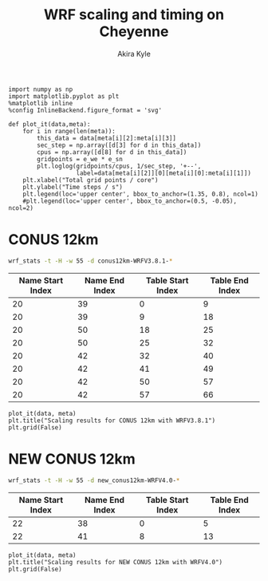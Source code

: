 #+TITLE: WRF scaling and timing on Cheyenne
#+AUTHOR: Akira Kyle
#+EMAIL: akyle@cmu.edu
#+OPTIONS: toc:nil email:t

#+begin_src ipython :session :exports code
import numpy as np
import matplotlib.pyplot as plt
%matplotlib inline
%config InlineBackend.figure_format = 'svg'
#+end_src

#+RESULTS:
: # Out[7]:

#+begin_src ipython :session :exports code
def plot_it(data,meta):
    for i in range(len(meta)):
        this_data = data[meta[i][2]:meta[i][3]]
        sec_step = np.array([d[3] for d in this_data])
        cpus = np.array([d[8] for d in this_data])
        gridpoints = e_we * e_sn
        plt.loglog(gridpoints/cpus, 1/sec_step, '+--',
                   label=data[meta[i][2]][0][meta[i][0]:meta[i][1]])
    plt.xlabel("Total grid points / core")
    plt.ylabel("Time steps / s")
    plt.legend(loc='upper center', bbox_to_anchor=(1.35, 0.8), ncol=1)
    #plt.legend(loc='upper center', bbox_to_anchor=(0.5, -0.05), ncol=2)
#+end_src

#+RESULTS:
: # Out[8]:

* CONUS 12km

#+begin_src bash :dir /ssh:cheyenne:~/work/results/conus12km-WRFV3.8.1 :results raw
wrf_stats -t -H -w 55 -d conus12km-WRFV3.8.1-*
#+end_src

#+NAME: conus12km
#+RESULTS:
| File                                                    | Comp: Total(s) | Steps | Avg.(s/step) |      Speed | I/O: Total(s) | Avg.(s/step) |   XxY | CPUs |
|---------------------------------------------------------+----------------+-------+--------------+------------+---------------+--------------+-------+------|
| conus12km-WRFV3.8.1-gnu6.3.0-mpt2.18-T1-N001/rsl.out.00 |      116.21725 |   149 |      0.77998 |   92.30988 |       9.98891 |      4.99446 |   6x6 |   36 |
| conus12km-WRFV3.8.1-gnu6.3.0-mpt2.18-T1-N002/rsl.out.00 |       58.23755 |   149 |      0.39086 |  184.21105 |      10.15777 |      5.07888 |   8x9 |   72 |
| conus12km-WRFV3.8.1-gnu6.3.0-mpt2.18-T1-N004/rsl.out.00 |       30.40925 |   149 |      0.20409 |  352.78739 |      11.43522 |      5.71761 | 12x12 |  144 |
| conus12km-WRFV3.8.1-gnu6.3.0-mpt2.18-T1-N008/rsl.out.00 |       15.25841 |   149 |      0.10241 |  703.08767 |      11.96531 |      5.98265 | 16x18 |  288 |
| conus12km-WRFV3.8.1-gnu6.3.0-mpt2.18-T1-N016/rsl.out.00 |        8.55777 |   149 |      0.05743 | 1253.59761 |      12.26190 |      6.13095 | 24x24 |  576 |
| conus12km-WRFV3.8.1-gnu6.3.0-mpt2.18-T1-N032/rsl.out.00 |        4.97061 |   149 |      0.03336 | 2158.28641 |      12.15401 |      6.07700 | 32x36 | 1152 |
| conus12km-WRFV3.8.1-gnu6.3.0-mpt2.18-T1-N064/rsl.out.00 |        3.25526 |   149 |      0.02185 | 3295.58929 |      12.54158 |      6.27079 | 48x48 | 2304 |
| conus12km-WRFV3.8.1-gnu6.3.0-mpt2.18-T1-N128/rsl.out.00 |        2.18854 |   149 |      0.01469 | 4901.89807 |      13.33244 |      6.66622 | 64x72 | 4608 |
| conus12km-WRFV3.8.1-gnu6.3.0-mpt2.18-T1-N256/rsl.out.00 |        1.77643 |   149 |      0.01192 | 6039.07838 |      15.75393 |      7.87697 | 96x96 | 9216 |
| conus12km-WRFV3.8.1-gnu6.3.0-mpt2.18-T2-N001/rsl.out.00 |      116.09852 |   149 |      0.77918 |   92.40428 |      10.05604 |      5.02802 |   6x6 |   36 |
| conus12km-WRFV3.8.1-gnu6.3.0-mpt2.18-T2-N002/rsl.out.00 |       58.21806 |   149 |      0.39073 |  184.27272 |       9.92726 |      4.96363 |   8x9 |   72 |
| conus12km-WRFV3.8.1-gnu6.3.0-mpt2.18-T2-N004/rsl.out.00 |       29.07231 |   149 |      0.19512 |  369.01092 |      11.48687 |      5.74343 | 12x12 |  144 |
| conus12km-WRFV3.8.1-gnu6.3.0-mpt2.18-T2-N008/rsl.out.00 |       15.33797 |   149 |      0.10294 |  699.44067 |      12.03111 |      6.01555 | 16x18 |  288 |
| conus12km-WRFV3.8.1-gnu6.3.0-mpt2.18-T2-N016/rsl.out.00 |        8.44070 |   149 |      0.05665 | 1270.98463 |      12.18773 |      6.09387 | 24x24 |  576 |
| conus12km-WRFV3.8.1-gnu6.3.0-mpt2.18-T2-N032/rsl.out.00 |        4.69174 |   149 |      0.03149 | 2286.57172 |      12.15569 |      6.07784 | 32x36 | 1152 |
| conus12km-WRFV3.8.1-gnu6.3.0-mpt2.18-T2-N064/rsl.out.00 |        3.22939 |   149 |      0.02167 | 3321.98960 |      14.22543 |      7.11272 | 48x48 | 2304 |
| conus12km-WRFV3.8.1-gnu6.3.0-mpt2.18-T2-N128/rsl.out.00 |        2.15186 |   149 |      0.01444 | 4985.45444 |      12.66786 |      6.33393 | 64x72 | 4608 |
| conus12km-WRFV3.8.1-gnu6.3.0-mpt2.18-T2-N256/rsl.out.00 |        1.56549 |   149 |      0.01051 | 6852.80647 |      14.27431 |      7.13715 | 96x96 | 9216 |
| conus12km-WRFV3.8.1-gnu6.3.0-mvapich2.2gnu7.1.0-T1-N001 |      161.50068 |   149 |      1.08390 |   66.42696 |      13.01239 |      6.50619 |   6x6 |   36 |
| conus12km-WRFV3.8.1-gnu6.3.0-mvapich2.2gnu7.1.0-T1-N002 |       85.83784 |   149 |      0.57609 |  124.97985 |      13.22285 |      6.61142 |   8x9 |   72 |
| conus12km-WRFV3.8.1-gnu6.3.0-mvapich2.2gnu7.1.0-T1-N004 |       43.80272 |   149 |      0.29398 |  244.91630 |      17.18948 |      8.59474 | 12x12 |  144 |
| conus12km-WRFV3.8.1-gnu6.3.0-mvapich2.2gnu7.1.0-T1-N008 |       20.89827 |   149 |      0.14026 |  513.34393 |      20.27428 |     10.13714 | 16x18 |  288 |
| conus12km-WRFV3.8.1-gnu6.3.0-mvapich2.2gnu7.1.0-T1-N016 |       10.87712 |   149 |      0.07300 |  986.29049 |      26.10210 |     13.05105 | 24x24 |  576 |
| conus12km-WRFV3.8.1-gnu6.3.0-mvapich2.2gnu7.1.0-T1-N032 |        5.93415 |   149 |      0.03983 | 1807.84106 |      75.27093 |     37.63546 | 32x36 | 1152 |
| conus12km-WRFV3.8.1-gnu6.3.0-mvapich2.2gnu7.1.0-T1-N064 |        4.02350 |   149 |      0.02700 | 2666.33528 |     339.89275 |    169.94638 | 48x48 | 2304 |
| conus12km-WRFV3.8.1-gnu6.3.0-mvapich2.2gnu7.1.0-T2-N001 |      157.71430 |   149 |      1.05849 |   68.02173 |      12.63764 |      6.31882 |   6x6 |   36 |
| conus12km-WRFV3.8.1-gnu6.3.0-mvapich2.2gnu7.1.0-T2-N002 |       76.68678 |   149 |      0.51468 |  139.89373 |      12.67668 |      6.33834 |   8x9 |   72 |
| conus12km-WRFV3.8.1-gnu6.3.0-mvapich2.2gnu7.1.0-T2-N004 |       44.31821 |   149 |      0.29744 |  242.06754 |      13.79229 |      6.89614 | 12x12 |  144 |
| conus12km-WRFV3.8.1-gnu6.3.0-mvapich2.2gnu7.1.0-T2-N008 |       21.81602 |   149 |      0.14642 |  491.74872 |      15.77773 |      7.88887 | 16x18 |  288 |
| conus12km-WRFV3.8.1-gnu6.3.0-mvapich2.2gnu7.1.0-T2-N016 |       11.09775 |   149 |      0.07448 |  966.68244 |      25.71347 |     12.85674 | 24x24 |  576 |
| conus12km-WRFV3.8.1-gnu6.3.0-mvapich2.2gnu7.1.0-T2-N032 |        5.81085 |   149 |      0.03900 | 1846.20150 |      71.40889 |     35.70444 | 32x36 | 1152 |
| conus12km-WRFV3.8.1-gnu6.3.0-mvapich2.2gnu7.1.0-T2-N064 |        3.91272 |   149 |      0.02626 | 2741.82666 |     350.20424 |    175.10212 | 48x48 | 2304 |
| conus12km-WRFV3.8.1-gnu6.3.0-mvapich2.2-T1-N001/rsl.out |      116.59193 |   149 |      0.78250 |   92.01323 |      12.73527 |      6.36763 |   6x6 |   36 |
| conus12km-WRFV3.8.1-gnu6.3.0-mvapich2.2-T1-N002/rsl.out |       58.99073 |   149 |      0.39591 |  181.85908 |      12.80697 |      6.40348 |   8x9 |   72 |
| conus12km-WRFV3.8.1-gnu6.3.0-mvapich2.2-T1-N004/rsl.out |       31.05322 |   149 |      0.20841 |  345.47142 |      13.75061 |      6.87531 | 12x12 |  144 |
| conus12km-WRFV3.8.1-gnu6.3.0-mvapich2.2-T1-N008/rsl.out |       15.65141 |   149 |      0.10504 |  685.43345 |      16.55407 |      8.27703 | 16x18 |  288 |
| conus12km-WRFV3.8.1-gnu6.3.0-mvapich2.2-T1-N016/rsl.out |        8.68723 |   149 |      0.05830 | 1234.91608 |      26.62334 |     13.31167 | 24x24 |  576 |
| conus12km-WRFV3.8.1-gnu6.3.0-mvapich2.2-T1-N032/rsl.out |        4.97045 |   149 |      0.03336 | 2158.35588 |      61.73998 |     30.86999 | 32x36 | 1152 |
| conus12km-WRFV3.8.1-gnu6.3.0-mvapich2.2-T1-N064/rsl.out |        3.22999 |   149 |      0.02168 | 3321.37251 |     316.97142 |    158.48571 | 48x48 | 2304 |
| conus12km-WRFV3.8.1-gnu6.3.0-mvapich2.2-T1-N128/rsl.out |        2.40573 |   149 |      0.01615 | 4459.35329 |     446.61813 |    446.61813 | 64x72 | 4608 |
| conus12km-WRFV3.8.1-gnu6.3.0-mvapich2.2-T1-N256/rsl.out |             -- |    -- |           -- |         -- |            -- |           -- | 96x96 | 9216 |
| conus12km-WRFV3.8.1-gnu6.3.0-mvapich2.2-T2-N001/rsl.out |      117.09013 |   149 |      0.78584 |   91.62173 |      12.70729 |      6.35365 |   6x6 |   36 |
| conus12km-WRFV3.8.1-gnu6.3.0-mvapich2.2-T2-N002/rsl.out |       58.88835 |   149 |      0.39522 |  182.17525 |      12.86810 |      6.43405 |   8x9 |   72 |
| conus12km-WRFV3.8.1-gnu6.3.0-mvapich2.2-T2-N004/rsl.out |       31.13682 |   149 |      0.20897 |  344.54386 |      14.50065 |      7.25033 | 12x12 |  144 |
| conus12km-WRFV3.8.1-gnu6.3.0-mvapich2.2-T2-N008/rsl.out |       15.69914 |   149 |      0.10536 |  683.34953 |      17.09288 |      8.54644 | 16x18 |  288 |
| conus12km-WRFV3.8.1-gnu6.3.0-mvapich2.2-T2-N016/rsl.out |        8.33983 |   149 |      0.05597 | 1286.35716 |      26.60487 |     13.30243 | 24x24 |  576 |
| conus12km-WRFV3.8.1-gnu6.3.0-mvapich2.2-T2-N032/rsl.out |        4.91646 |   149 |      0.03300 | 2182.05782 |      62.01196 |     31.00598 | 32x36 | 1152 |
| conus12km-WRFV3.8.1-gnu6.3.0-mvapich2.2-T2-N064/rsl.out |        3.06435 |   149 |      0.02057 | 3500.90558 |     334.25953 |    167.12976 | 48x48 | 2304 |
| conus12km-WRFV3.8.1-gnu6.3.0-mvapich2.2-T2-N128/rsl.out |        2.18053 |   149 |      0.01463 | 4919.90479 |     498.86386 |    498.86386 | 64x72 | 4608 |
| conus12km-WRFV3.8.1-gnu6.3.0-mvapich2.2-T2-N256/rsl.out |             -- |    -- |           -- |         -- |            -- |           -- | 96x96 | 9216 |
| conus12km-WRFV3.8.1-intel18.0.1-mpt2.18-T1-N001/rsl.out |       86.57501 |   149 |      0.58104 |  123.91567 |      11.61016 |      5.80508 |   6x6 |   36 |
| conus12km-WRFV3.8.1-intel18.0.1-mpt2.18-T1-N002/rsl.out |       42.85328 |   149 |      0.28761 |  250.34256 |      11.68894 |      5.84447 |   8x9 |   72 |
| conus12km-WRFV3.8.1-intel18.0.1-mpt2.18-T1-N004/rsl.out |       21.26974 |   149 |      0.14275 |  504.37852 |      12.37127 |      6.18563 | 12x12 |  144 |
| conus12km-WRFV3.8.1-intel18.0.1-mpt2.18-T1-N008/rsl.out |       10.91678 |   149 |      0.07327 |  982.70736 |      12.64363 |      6.32181 | 16x18 |  288 |
| conus12km-WRFV3.8.1-intel18.0.1-mpt2.18-T1-N016/rsl.out |        6.02415 |   149 |      0.04043 | 1780.83215 |      13.04767 |      6.52384 | 24x24 |  576 |
| conus12km-WRFV3.8.1-intel18.0.1-mpt2.18-T1-N032/rsl.out |        3.74614 |   149 |      0.02514 | 2863.74775 |      13.20536 |      6.60268 | 32x36 | 1152 |
| conus12km-WRFV3.8.1-intel18.0.1-mpt2.18-T1-N064/rsl.out |        2.46127 |   149 |      0.01652 | 4358.72537 |      12.95793 |      6.47896 | 48x48 | 2304 |
| conus12km-WRFV3.8.1-intel18.0.1-mpt2.18-T2-N001/rsl.out |       87.12675 |   149 |      0.58474 |  123.13096 |      11.66714 |      5.83357 |   6x6 |   36 |
| conus12km-WRFV3.8.1-intel18.0.1-mpt2.18-T2-N002/rsl.out |       42.49758 |   149 |      0.28522 |  252.43790 |      11.44606 |      5.72303 |   8x9 |   72 |
| conus12km-WRFV3.8.1-intel18.0.1-mpt2.18-T2-N004/rsl.out |       20.99630 |   149 |      0.14091 |  510.94717 |      11.65413 |      5.82707 | 12x12 |  144 |
| conus12km-WRFV3.8.1-intel18.0.1-mpt2.18-T2-N008/rsl.out |       10.51827 |   149 |      0.07059 | 1019.93959 |      11.77526 |      5.88763 | 16x18 |  288 |
| conus12km-WRFV3.8.1-intel18.0.1-mpt2.18-T2-N016/rsl.out |        5.82774 |   149 |      0.03911 | 1840.85083 |      12.12312 |      6.06156 | 24x24 |  576 |
| conus12km-WRFV3.8.1-intel18.0.1-mpt2.18-T2-N032/rsl.out |        3.63714 |   149 |      0.02441 | 2949.57027 |      12.26838 |      6.13419 | 32x36 | 1152 |
| conus12km-WRFV3.8.1-intel18.0.1-mpt2.18-T2-N064/rsl.out |        2.59566 |   149 |      0.01742 | 4133.05287 |      14.11697 |      7.05849 | 48x48 | 2304 |
| conus12km-WRFV3.8.1-intel18.0.1-mpt2.18-T2-N128/rsl.out |        1.90839 |   149 |      0.01281 | 5621.49246 |      12.89086 |      6.44543 | 64x72 | 4608 |
| conus12km-WRFV3.8.1-intel18.0.1-mpt2.18-T2-N256/rsl.out |        1.39718 |   149 |      0.00938 | 7678.32348 |      14.10451 |      7.05226 | 96x96 | 9216 |

#+NAME: conus12km-splits
| Name Start Index | Name End Index | Table Start Index | Table End Index |
|------------------+----------------+-------------------+-----------------|
|               20 |             39 |                 0 |               9 |
|               20 |             39 |                 9 |              18 |
|               20 |             50 |                18 |              25 |
|               20 |             50 |                25 |              32 |
|               20 |             42 |                32 |              40 |
|               20 |             42 |                41 |              49 |
|               20 |             42 |                50 |              57 |
|               20 |             42 |                57 |              66 |

#+HEADER: :var data=conus12km meta=conus12km-splits e_we=425 e_sn=300
#+BEGIN_SRC ipython :session :exports both :results raw drawer
plot_it(data, meta)
plt.title("Scaling results for CONUS 12km with WRFV3.8.1")
plt.grid(False)
#+END_SRC

#+RESULTS:
:RESULTS:
# Out[12]:
[[file:./obipy-resources/4oTm3w.svg]]
:END:

* NEW CONUS 12km

#+begin_src bash :dir /ssh:cheyenne:~/work/run :results raw
wrf_stats -t -H -w 55 -d new_conus12km-WRFV4.0-*
#+end_src

#+NAME: new_conus12km
#+RESULTS:
| File                                                    | Comp: Total(s) | Steps | Avg.(s/step) |      Speed | I/O: Total(s) | Avg.(s/step) |   XxY | CPUs |
|---------------------------------------------------------+----------------+-------+--------------+------------+---------------+--------------+-------+------|
| new_conus12km-WRFV4.0-gnu6.3.0-mpt2.18-T1-N001/rsl.out. |      357.00459 |   298 |      1.19800 |   60.10007 |      52.56240 |      7.50891 |   6x6 |   36 |
| new_conus12km-WRFV4.0-gnu6.3.0-mpt2.18-T1-N002/rsl.out. |      181.70973 |   298 |      0.60976 |  118.07843 |      53.21582 |      7.60226 |   8x9 |   72 |
| new_conus12km-WRFV4.0-gnu6.3.0-mpt2.18-T1-N004/rsl.out. |       94.64736 |   298 |      0.31761 |  226.69412 |      52.76527 |      7.53790 | 12x12 |  144 |
| new_conus12km-WRFV4.0-gnu6.3.0-mpt2.18-T1-N008/rsl.out. |       48.05647 |   298 |      0.16126 |  446.47474 |      53.13171 |      7.59024 | 16x18 |  288 |
| new_conus12km-WRFV4.0-gnu6.3.0-mpt2.18-T1-N016/rsl.out. |       26.16013 |   298 |      0.08779 |  820.17941 |      53.55744 |      7.65106 | 24x24 |  576 |
| new_conus12km-WRFV4.0-gnu6.3.0-mpt2.18-T1-N032/rsl.out. |             -- |    -- |           -- |         -- |            -- |           -- | 32x36 | 1152 |
| new_conus12km-WRFV4.0-gnu6.3.0-mpt2.18-T1-N064/rsl.out. |             -- |    -- |           -- |         -- |            -- |           -- | 48x48 | 2304 |
| new_conus12km-WRFV4.0-gnu6.3.0-mpt2.18-T1-N128/rsl.out. |             -- |    -- |           -- |         -- |            -- |           -- | 64x72 | 4608 |
| new_conus12km-WRFV4.0-intel18.0.1-mpt2.18-T1-N001/rsl.o |      256.93761 |   298 |      0.86221 |   83.50665 |      46.61132 |      6.65876 |   6x6 |   36 |
| new_conus12km-WRFV4.0-intel18.0.1-mpt2.18-T1-N002/rsl.o |      127.52850 |   298 |      0.42795 |  168.24475 |      47.08555 |      6.72651 |   8x9 |   72 |
| new_conus12km-WRFV4.0-intel18.0.1-mpt2.18-T1-N004/rsl.o |       63.81769 |   298 |      0.21415 |  336.20772 |      48.25521 |      6.89360 | 12x12 |  144 |
| new_conus12km-WRFV4.0-intel18.0.1-mpt2.18-T1-N008/rsl.o |       32.04595 |   298 |      0.10754 |  669.53858 |      49.44469 |      7.06353 | 16x18 |  288 |
| new_conus12km-WRFV4.0-intel18.0.1-mpt2.18-T1-N016/rsl.o |       17.86106 |   298 |      0.05994 | 1201.27249 |      51.29970 |      7.32853 | 24x24 |  576 |
| new_conus12km-WRFV4.0-intel18.0.1-mpt2.18-T1-N032/rsl.o |             -- |    -- |           -- |         -- |            -- |           -- | 32x36 | 1152 |
| new_conus12km-WRFV4.0-intel18.0.1-mpt2.18-T1-N064/rsl.o |             -- |    -- |           -- |         -- |            -- |           -- | 48x48 | 2304 |
| new_conus12km-WRFV4.0-intel18.0.1-mpt2.18-T1-N128/rsl.o |             -- |    -- |           -- |         -- |            -- |           -- | 64x72 | 4608 |

#+NAME: new_conus12km-splits
| Name Start Index | Name End Index | Table Start Index | Table End Index |
|------------------+----------------+-------------------+-----------------|
|               22 |             38 |                 0 |               5 |
|               22 |             41 |                 8 |              13 |

#+HEADER: :var data=new_conus12km meta=new_conus12km-splits e_we=425 e_sn=300
#+BEGIN_SRC ipython :session :exports both :results raw drawer
plot_it(data, meta)
plt.title("Scaling results for NEW CONUS 12km with WRFV4.0")
plt.grid(False)
#+END_SRC

#+RESULTS:
:RESULTS:
# Out[13]:
[[file:./obipy-resources/pcqxBB.svg]]
:END:

